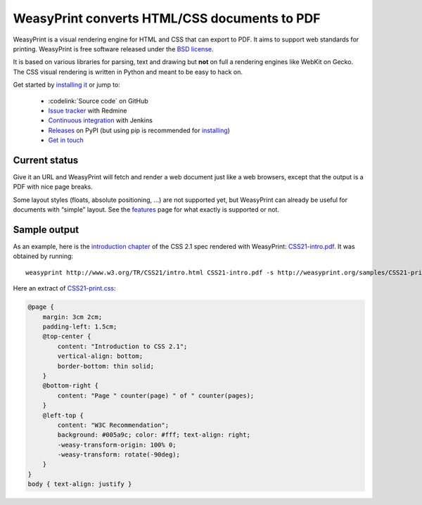 WeasyPrint converts HTML/CSS documents to PDF
=============================================

WeasyPrint is a visual rendering engine for HTML and CSS that can export
to PDF. It aims to support web standards for printing.
WeasyPrint is free software released under the `BSD license
<https://github.com/Kozea/WeasyPrint/blob/master/LICENSE>`_.

It is based on various libraries for parsing, text and drawing but **not**
on full a rendering engines like WebKit on Gecko. The CSS visual rendering
is written in Python and meant to be easy to hack on.

Get started by `installing it </install/>`_ or jump to:

 * :codelink:`Source code` on GitHub
 * `Issue tracker <http://redmine.kozea.fr/projects/weasyprint/issues>`_
   with Redmine
 * `Continuous integration <http://jenkins.kozea.org/job/WeasyPrint/>`_
   with Jenkins
 * `Releases <http://pypi.python.org/pypi/WeasyPrint>`_ on PyPI
   (but using pip is recommended for `installing </install/>`_)
 * `Get in touch </community/>`_


Current status
--------------

Give it an URL and WeasyPrint will fetch and render a web document just
like a web browsers, except that the output is a PDF with nice page breaks.

Some layout styles (floats, absolute positioning, ...) are not supported yet,
but WeasyPrint can already be useful for documents with “simple” layout.
See the `features </features/>`_ page for what exactly is supported or not.


Sample output
-------------

As an example, here is the `introduction chapter
<http://www.w3.org/TR/CSS21/intro.html>`_ of the CSS 2.1 spec
rendered with WeasyPrint:
`CSS21-intro.pdf </samples/CSS21-intro.pdf>`_. It was obtained by running::

    weasyprint http://www.w3.org/TR/CSS21/intro.html CSS21-intro.pdf -s http://weasyprint.org/samples/CSS21-print.css

Here an extract of `CSS21-print.css`_:

.. code-block:: css

    @page {
        margin: 3cm 2cm;
        padding-left: 1.5cm;
        @top-center {
            content: "Introduction to CSS 2.1";
            vertical-align: bottom;
            border-bottom: thin solid;
        }
        @bottom-right {
            content: "Page " counter(page) " of " counter(pages);
        }
        @left-top {
            content: "W3C Recommendation";
            background: #005a9c; color: #fff; text-align: right;
            -weasy-transform-origin: 100% 0;
            -weasy-transform: rotate(-90deg);
        }
    }
    body { text-align: justify }

.. _CSS21-print.css: /samples/CSS21-print.css
